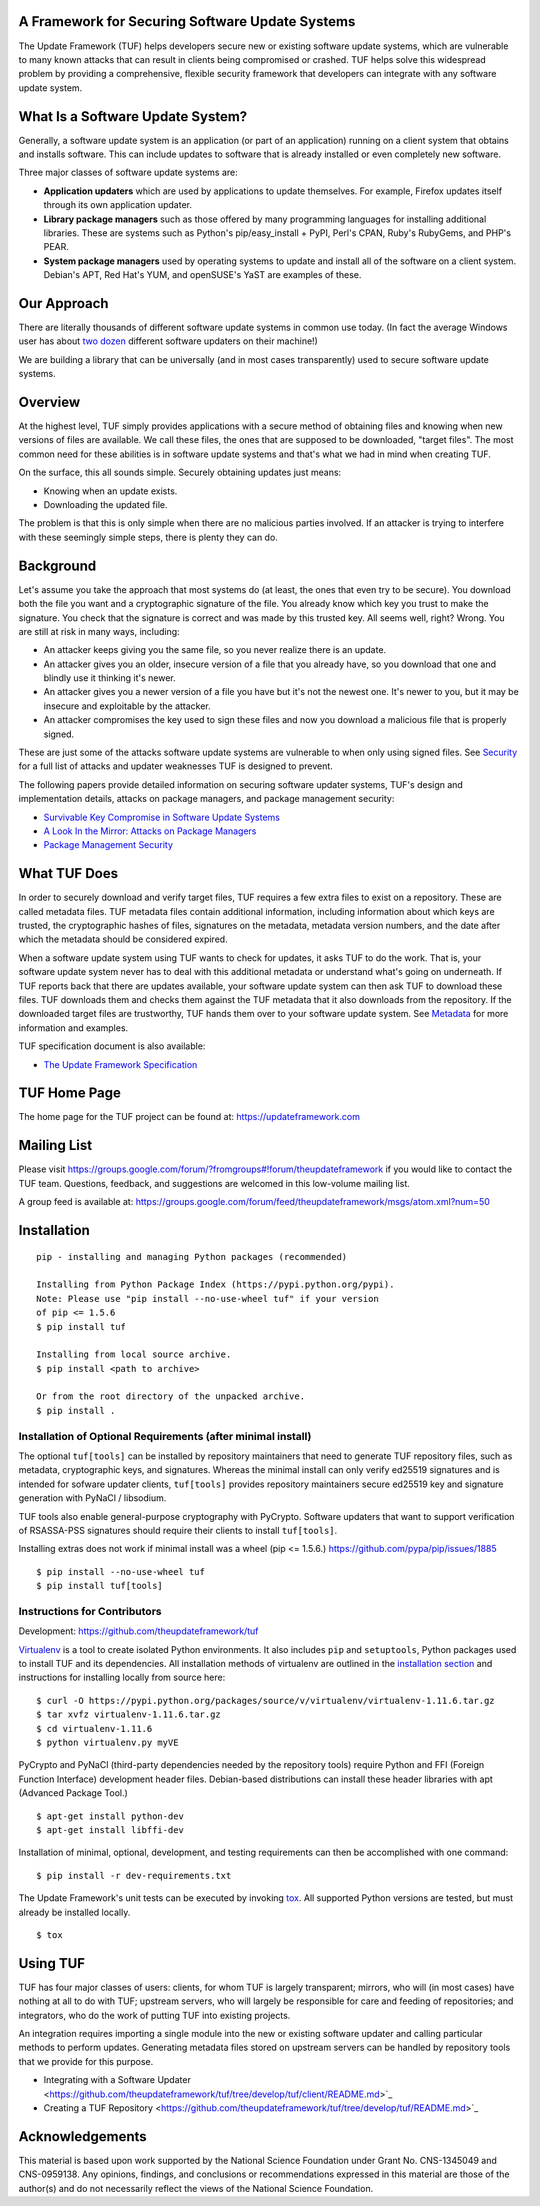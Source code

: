 A Framework for Securing Software Update Systems
------------------------------------------------

.. image:: https://travis-ci.org/theupdateframework/tuf.svg?branch=develop
   :target: https://travis-ci.org/theupdateframework/tuf

.. image:: https://coveralls.io/repos/theupdateframework/tuf/badge.png?branch=develop
   :target: https://coveralls.io/r/theupdateframework/tuf?branch=develop


The Update Framework (TUF) helps developers secure new or existing
software update systems, which are vulnerable to many known attacks
that can result in clients being compromised or crashed. TUF helps
solve this widespread problem by providing a comprehensive, flexible
security framework that developers can integrate with any software
update system.

What Is a Software Update System?
---------------------------------

Generally, a software update system is an application (or part of an
application) running on a client system that obtains and installs
software. This can include updates to software that is already installed
or even completely new software.

Three major classes of software update systems are:

-  **Application updaters** which are used by applications to update
   themselves. For example, Firefox updates itself through its own
   application updater.

-  **Library package managers** such as those offered by many
   programming languages for installing additional libraries. These are
   systems such as Python's pip/easy_install + PyPI, Perl's CPAN,
   Ruby's RubyGems, and PHP's PEAR.

-  **System package managers** used by operating systems to update and
   install all of the software on a client system. Debian's APT, Red
   Hat's YUM, and openSUSE's YaST are examples of these.

Our Approach
------------

There are literally thousands of different software update systems in
common use today. (In fact the average Windows user has about `two
dozen <http://secunia.com/gfx/pdf/Secunia_RSA_Software_Portfolio_Security_Exposure.pdf>`_
different software updaters on their machine!)

We are building a library that can be universally (and in most cases
transparently) used to secure software update systems.

Overview
--------

At the highest level, TUF simply provides applications with a secure
method of obtaining files and knowing when new versions of files are
available. We call these files, the ones that are supposed to be
downloaded, "target files". The most common need for these abilities is
in software update systems and that's what we had in mind when creating
TUF.

On the surface, this all sounds simple. Securely obtaining updates just
means:

-  Knowing when an update exists.
-  Downloading the updated file.

The problem is that this is only simple when there are no malicious
parties involved. If an attacker is trying to interfere with these
seemingly simple steps, there is plenty they can do.

Background
----------

Let's assume you take the approach that most systems do (at least, the
ones that even try to be secure). You download both the file you want
and a cryptographic signature of the file. You already know which key
you trust to make the signature. You check that the signature is correct
and was made by this trusted key. All seems well, right? Wrong. You are
still at risk in many ways, including:

-  An attacker keeps giving you the same file, so you never realize
   there is an update.
-  An attacker gives you an older, insecure version of a file that you
   already have, so you download that one and blindly use it thinking
   it's newer.
-  An attacker gives you a newer version of a file you have but it's not
   the newest one. It's newer to you, but it may be insecure and
   exploitable by the attacker.
-  An attacker compromises the key used to sign these files and now you
   download a malicious file that is properly signed.

These are just some of the attacks software update systems are
vulnerable to when only using signed files. See
`Security <https://github.com/theupdateframework/tuf/tree/develop/SECURITY.md>`_ for a full list of attacks and updater
weaknesses TUF is designed to prevent.

The following papers provide detailed information on securing software
updater systems, TUF's design and implementation details, attacks on
package managers, and package management security:

-  `Survivable Key Compromise in Software Update
   Systems <https://github.com/theupdateframework/tuf/tree/develop/docs/papers/survivable-key-compromise-ccs2010.pdf?raw=true>`_

-  `A Look In the Mirror: Attacks on Package
   Managers <https://github.com/theupdateframework/tuf/tree/develop/docs/papers/package-management-security-tr08-02.pdf?raw=true>`_

-  `Package Management
   Security <https://github.com/theupdateframework/tuf/tree/develop/docs/papers/attacks-on-package-managers-ccs2008.pdf?raw=true>`_

What TUF Does
-------------

In order to securely download and verify target files, TUF requires a
few extra files to exist on a repository. These are called metadata
files. TUF metadata files contain additional information, including
information about which keys are trusted, the cryptographic hashes of
files, signatures on the metadata, metadata version numbers, and the
date after which the metadata should be considered expired.

When a software update system using TUF wants to check for updates, it
asks TUF to do the work. That is, your software update system never has
to deal with this additional metadata or understand what's going on
underneath. If TUF reports back that there are updates available, your
software update system can then ask TUF to download these files. TUF
downloads them and checks them against the TUF metadata that it also
downloads from the repository. If the downloaded target files are
trustworthy, TUF hands them over to your software update system. See
`Metadata <https://github.com/theupdateframework/tuf/tree/develop/METADATA.md>`_ for more information and examples.

TUF specification document is also available:

-  `The Update Framework Specification <https://github.com/theupdateframework/tuf/tree/develop/docs/tuf-spec.txt?raw=true>`_

TUF Home Page
-------------

The home page for the TUF project can be found at:
https://updateframework.com

Mailing List
------------
Please visit `https://groups.google.com/forum/?fromgroups#!forum/theupdateframework <https://groups.google.com/forum/?fromgroups#!forum/theupdateframework>`_ if you would like to contact the TUF team.  Questions, feedback, and suggestions are welcomed in this low-volume mailing list.

A group feed is available at: https://groups.google.com/forum/feed/theupdateframework/msgs/atom.xml?num=50


Installation
------------

::

    pip - installing and managing Python packages (recommended)

    Installing from Python Package Index (https://pypi.python.org/pypi).
    Note: Please use "pip install --no-use-wheel tuf" if your version
    of pip <= 1.5.6
    $ pip install tuf

    Installing from local source archive.
    $ pip install <path to archive>

    Or from the root directory of the unpacked archive.
    $ pip install . 

Installation of Optional Requirements (after minimal install)
~~~~~~~~~~~~~~~~~~~~~~~~~~~~~~~~~~~~~~~~~~~~~~~~~~~~~~~~~~~~~

The optional ``tuf[tools]`` can be installed by repository maintainers
that need to generate TUF repository files, such as metadata,
cryptographic keys, and signatures. Whereas the minimal install can only
verify ed25519 signatures and is intended for sofware updater clients,
``tuf[tools]`` provides repository maintainers secure ed25519 key and
signature generation with PyNaCl / libsodium.

TUF tools also enable general-purpose cryptography with PyCrypto.
Software updaters that want to support verification of RSASSA-PSS
signatures should require their clients to install ``tuf[tools]``.

Installing extras does not work if minimal install was a wheel (pip <= 1.5.6.)
`https://github.com/pypa/pip/issues/1885 <https://github.com/pypa/pip/issues/1885>`_

::

    $ pip install --no-use-wheel tuf
    $ pip install tuf[tools]

Instructions for Contributors
~~~~~~~~~~~~~~~~~~~~~~~~~~~~~

Development: `https://github.com/theupdateframework/tuf <https://github.com/theupdateframework/tuf>`_

`Virtualenv <https://virtualenv.pypa.io/en/latest/index.html>`_
is a tool to create isolated Python environments. It also includes
``pip`` and ``setuptools``, Python packages used to install TUF and its
dependencies. All installation methods of virtualenv are outlined in the
`installation
section <https://virtualenv.pypa.io/en/latest/installation.html>`_
and instructions for installing locally from source here:
::

    $ curl -O https://pypi.python.org/packages/source/v/virtualenv/virtualenv-1.11.6.tar.gz
    $ tar xvfz virtualenv-1.11.6.tar.gz
    $ cd virtualenv-1.11.6
    $ python virtualenv.py myVE


PyCrypto and PyNaCl (third-party dependencies needed by the repository
tools) require Python and FFI (Foreign Function Interface) development
header files. Debian-based distributions can install these header
libraries with apt (Advanced Package Tool.)
::

    $ apt-get install python-dev
    $ apt-get install libffi-dev

Installation of minimal, optional, development, and testing requirements
can then be accomplished with one command:
::

    $ pip install -r dev-requirements.txt

The Update Framework's unit tests can be executed by invoking
`tox <https://testrun.org/tox/>`_. All supported Python versions are
tested, but must already be installed locally.
::

    $ tox

Using TUF
---------

TUF has four major classes of users: clients, for whom TUF is largely
transparent; mirrors, who will (in most cases) have nothing at all to do
with TUF; upstream servers, who will largely be responsible for care and
feeding of repositories; and integrators, who do the work of putting TUF
into existing projects.

An integration requires importing a single module into the new or existing
software updater and calling particular methods to perform updates.  Generating
metadata files stored on upstream servers can be handled by repository tools that
we provide for this purpose.


-  Integrating with a Software Updater <https://github.com/theupdateframework/tuf/tree/develop/tuf/client/README.md>`_

-  Creating a TUF Repository  <https://github.com/theupdateframework/tuf/tree/develop/tuf/README.md>`_



Acknowledgements
----------------

This material is based upon work supported by the National Science
Foundation under Grant No. CNS-1345049 and CNS-0959138. Any opinions,
findings, and conclusions or recommendations expressed in this material
are those of the author(s) and do not necessarily reflect the views of
the National Science Foundation.

